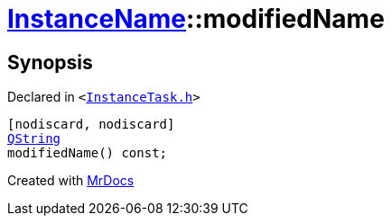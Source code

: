 [#InstanceName-modifiedName]
= xref:InstanceName.adoc[InstanceName]::modifiedName
:relfileprefix: ../
:mrdocs:


== Synopsis

Declared in `&lt;https://github.com/PrismLauncher/PrismLauncher/blob/develop/launcher/InstanceTask.h#L17[InstanceTask&period;h]&gt;`

[source,cpp,subs="verbatim,replacements,macros,-callouts"]
----
[nodiscard, nodiscard]
xref:QString.adoc[QString]
modifiedName() const;
----



[.small]#Created with https://www.mrdocs.com[MrDocs]#
